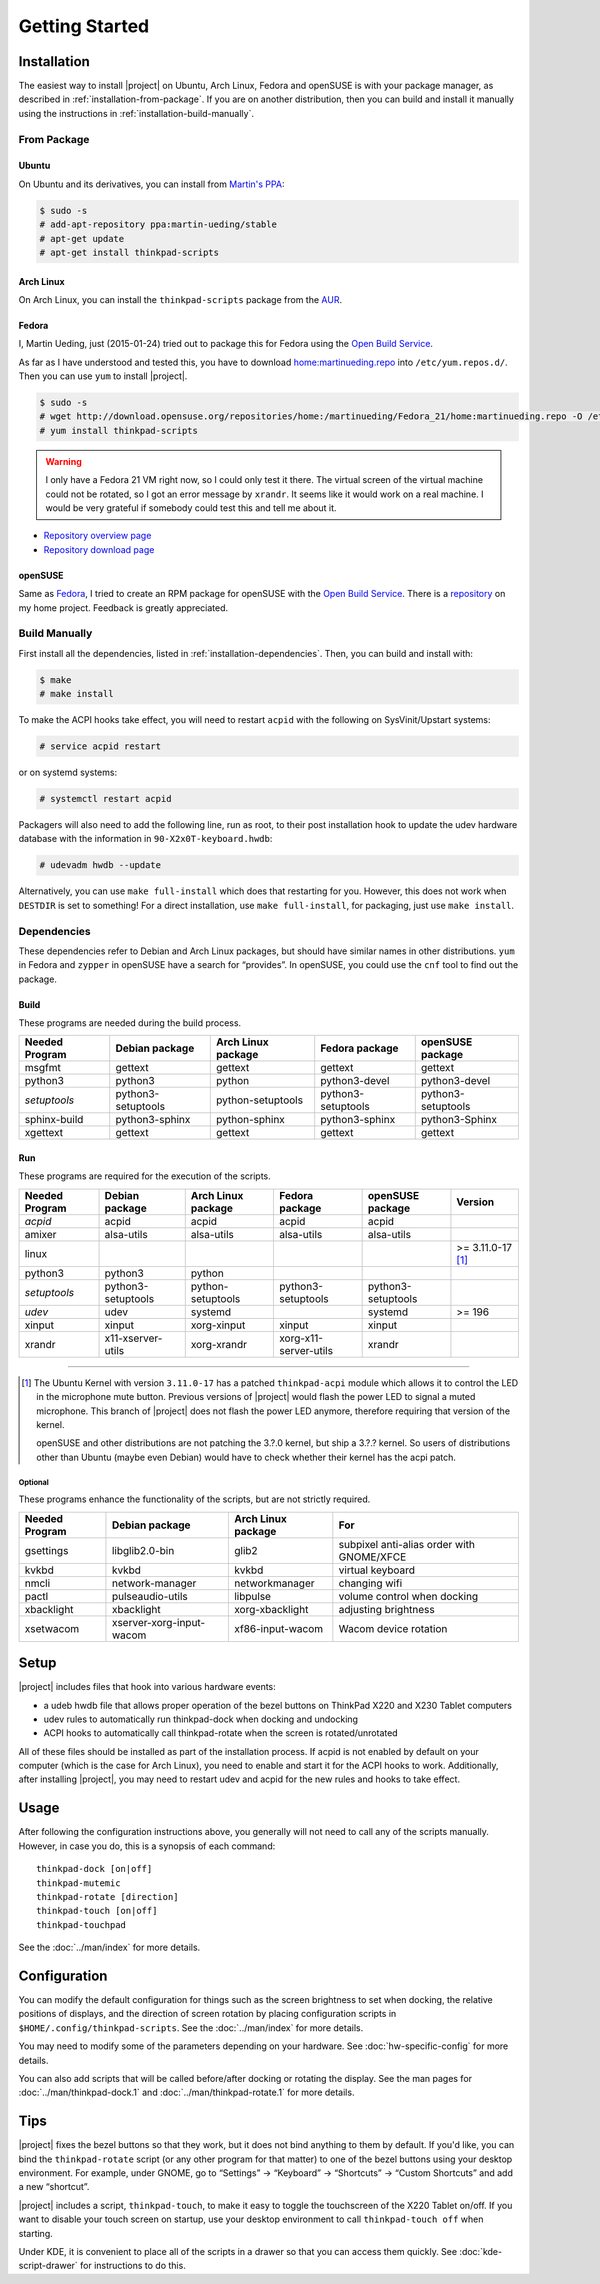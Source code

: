 .. Copyright © 2012-2015, 2017 Martin Ueding <dev@martin-ueding.de>
.. Copyright © 2013 Jim Turner <jturner314@gmail.com>

###############
Getting Started
###############

Installation
============

The easiest way to install |project| on Ubuntu, Arch Linux, Fedora and openSUSE
is with your package manager, as described in :ref:`installation-from-package`.
If you are on another distribution, then you can build and install it manually
using the instructions in :ref:`installation-build-manually`.

.. _installation-from-package:

From Package
------------

Ubuntu
~~~~~~

On Ubuntu and its derivatives, you can install from `Martin's PPA
<https://launchpad.net/~martin-ueding/+archive/stable>`_:

.. code-block:: console

    $ sudo -s
    # add-apt-repository ppa:martin-ueding/stable
    # apt-get update
    # apt-get install thinkpad-scripts

Arch Linux
~~~~~~~~~~

On Arch Linux, you can install the ``thinkpad-scripts`` package from the `AUR
<https://aur.archlinux.org/packages/thinkpad-scripts>`_.

Fedora
~~~~~~

I, Martin Ueding, just (2015-01-24) tried out to package this for Fedora using
the `Open Build Service <https://build.opensuse.org/>`_.

.. _`Open Build Service`: https://build.opensuse.org/

As far as I have understood and tested this, you have to download
`home:martinueding.repo
<http://download.opensuse.org/repositories/home:/martinueding/Fedora_21/home:martinueding.repo>`_
into ``/etc/yum.repos.d/``. Then you can use ``yum`` to install |project|.

.. code-block:: console

    $ sudo -s
    # wget http://download.opensuse.org/repositories/home:/martinueding/Fedora_21/home:martinueding.repo -O /etc/yum.repos.d/home:martinueding.repo
    # yum install thinkpad-scripts

.. warning::

    I only have a Fedora 21 VM right now, so I could only test it there. The
    virtual screen of the virtual machine could not be rotated, so I got an error
    message by ``xrandr``. It seems like it would work on a real machine. I would
    be very grateful if somebody could test this and tell me about it.

- `Repository overview page <https://build.opensuse.org/package/binaries/home:martinueding/thinkpad-scripts?repository=Fedora_21>`_
- `Repository download page <http://download.opensuse.org/repositories/home:/martinueding/Fedora_21/>`_

openSUSE
~~~~~~~~

Same as Fedora_, I tried to create an RPM package for openSUSE with the `Open
Build Service`_. There is a repository__ on my home project. Feedback is
greatly appreciated.

__ http://download.opensuse.org/repositories/home:/martinueding/openSUSE_13.2/

.. _installation-build-manually:

Build Manually
--------------

First install all the dependencies, listed in :ref:`installation-dependencies`.
Then, you can build and install with:

.. code-block:: console

    $ make
    # make install

To make the ACPI hooks take effect, you will need to restart ``acpid`` with the
following on SysVinit/Upstart systems:

.. code-block:: console

    # service acpid restart

or on systemd systems:

.. code-block:: console

    # systemctl restart acpid

Packagers will also need to add the following line, run as root, to their post
installation hook to update the udev hardware database with the information in
``90-X2x0T-keyboard.hwdb``:

.. code-block:: console

    # udevadm hwdb --update

Alternatively, you can use ``make full-install`` which does that restarting for
you. However, this does not work when ``DESTDIR`` is set to something! For a
direct installation, use ``make full-install``, for packaging, just use
``make install``.

.. _installation-dependencies:

Dependencies
------------

These dependencies refer to Debian and Arch Linux packages, but should have
similar names in other distributions. ``yum`` in Fedora and ``zypper`` in
openSUSE have a search for “provides”. In openSUSE, you could use the ``cnf``
tool to find out the package.

Build
~~~~~

These programs are needed during the build process.

============== ====================== ================== ================== ==================
Needed Program Debian package         Arch Linux package Fedora package     openSUSE package
============== ====================== ================== ================== ==================
msgfmt         gettext                gettext            gettext            gettext
python3        python3                python             python3-devel      python3-devel
*setuptools*   python3-setuptools     python-setuptools  python3-setuptools python3-setuptools
sphinx-build   python3-sphinx         python-sphinx      python3-sphinx     python3-Sphinx
xgettext       gettext                gettext            gettext            gettext
============== ====================== ================== ================== ==================

Run
~~~

These programs are required for the execution of the scripts.

============== ======================== ================== ===================== ================== =================
Needed Program Debian package           Arch Linux package Fedora package        openSUSE package   Version
============== ======================== ================== ===================== ================== =================
*acpid*        acpid                    acpid              acpid                 acpid
amixer         alsa-utils               alsa-utils         alsa-utils            alsa-utils
linux                                                                                               >= 3.11.0-17 [1]_
python3        python3                  python
*setuptools*   python3-setuptools       python-setuptools  python3-setuptools    python3-setuptools
*udev*         udev                     systemd                                  systemd            >= 196
xinput         xinput                   xorg-xinput        xinput                xinput
xrandr         x11-xserver-utils        xorg-xrandr        xorg-x11-server-utils xrandr
============== ======================== ================== ===================== ================== =================

----

.. [1]

    The Ubuntu Kernel with version ``3.11.0-17`` has a patched
    ``thinkpad-acpi`` module which allows it to control the LED in the
    microphone mute button. Previous versions of |project| would flash the
    power LED to signal a muted microphone. This branch of |project| does not
    flash the power LED anymore, therefore requiring that version of the
    kernel.

    openSUSE and other distributions are not patching the 3.?.0 kernel, but
    ship a 3.?.? kernel. So users of distributions other than Ubuntu (maybe
    even Debian) would have to check whether their kernel has the acpi patch.

Optional
^^^^^^^^

These programs enhance the functionality of the scripts, but are not strictly
required.

============== ======================== ================== =========================================
Needed Program Debian package           Arch Linux package For
============== ======================== ================== =========================================
gsettings      libglib2.0-bin           glib2              subpixel anti-alias order with GNOME/XFCE
kvkbd          kvkbd                    kvkbd              virtual keyboard
nmcli          network-manager          networkmanager     changing wifi
pactl          pulseaudio-utils         libpulse           volume control when docking
xbacklight     xbacklight               xorg-xbacklight    adjusting brightness
xsetwacom      xserver-xorg-input-wacom xf86-input-wacom   Wacom device rotation
============== ======================== ================== =========================================

Setup
=====

|project| includes files that hook into various hardware events:

* a udeb hwdb file that allows proper operation of the bezel buttons on ThinkPad
  X220 and X230 Tablet computers

* udev rules to automatically run thinkpad-dock when docking and undocking

* ACPI hooks to automatically call thinkpad-rotate when the screen is
  rotated/unrotated

All of these files should be installed as part of the installation process. If
acpid is not enabled by default on your computer (which is the case for Arch
Linux), you need to enable and start it for the ACPI hooks to work.
Additionally, after installing |project|, you may need to restart udev and
acpid for the new rules and hooks to take effect.

Usage
=====

After following the configuration instructions above, you generally will not
need to call any of the scripts manually. However, in case you do, this is a
synopsis of each command::

    thinkpad-dock [on|off]
    thinkpad-mutemic
    thinkpad-rotate [direction]
    thinkpad-touch [on|off]
    thinkpad-touchpad

See the :doc:`../man/index` for more details.

Configuration
=============

You can modify the default configuration for things such as the screen
brightness to set when docking, the relative positions of displays, and the
direction of screen rotation by placing configuration scripts in
``$HOME/.config/thinkpad-scripts``. See the :doc:`../man/index` for
more details.

You may need to modify some of the parameters depending on your hardware. See
:doc:`hw-specific-config` for more details.

You can also add scripts that will be called before/after docking or rotating
the display. See the man pages for :doc:`../man/thinkpad-dock.1` and
:doc:`../man/thinkpad-rotate.1` for more details.

Tips
====

|project| fixes the bezel buttons so that they work, but it does not bind
anything to them by default. If you'd like, you can bind the ``thinkpad-rotate``
script (or any other program for that matter) to one of the bezel buttons using
your desktop environment. For example, under GNOME, go to “Settings” →
“Keyboard” → “Shortcuts” → “Custom Shortcuts” and add a new “shortcut”.

|project| includes a script, ``thinkpad-touch``, to make it easy to toggle the
touchscreen of the X220 Tablet on/off. If you want to disable your touch screen
on startup, use your desktop environment to call ``thinkpad-touch off`` when
starting.

Under KDE, it is convenient to place all of the scripts in a drawer so that you
can access them quickly. See :doc:`kde-script-drawer` for instructions to do
this.

.. vim: spell
